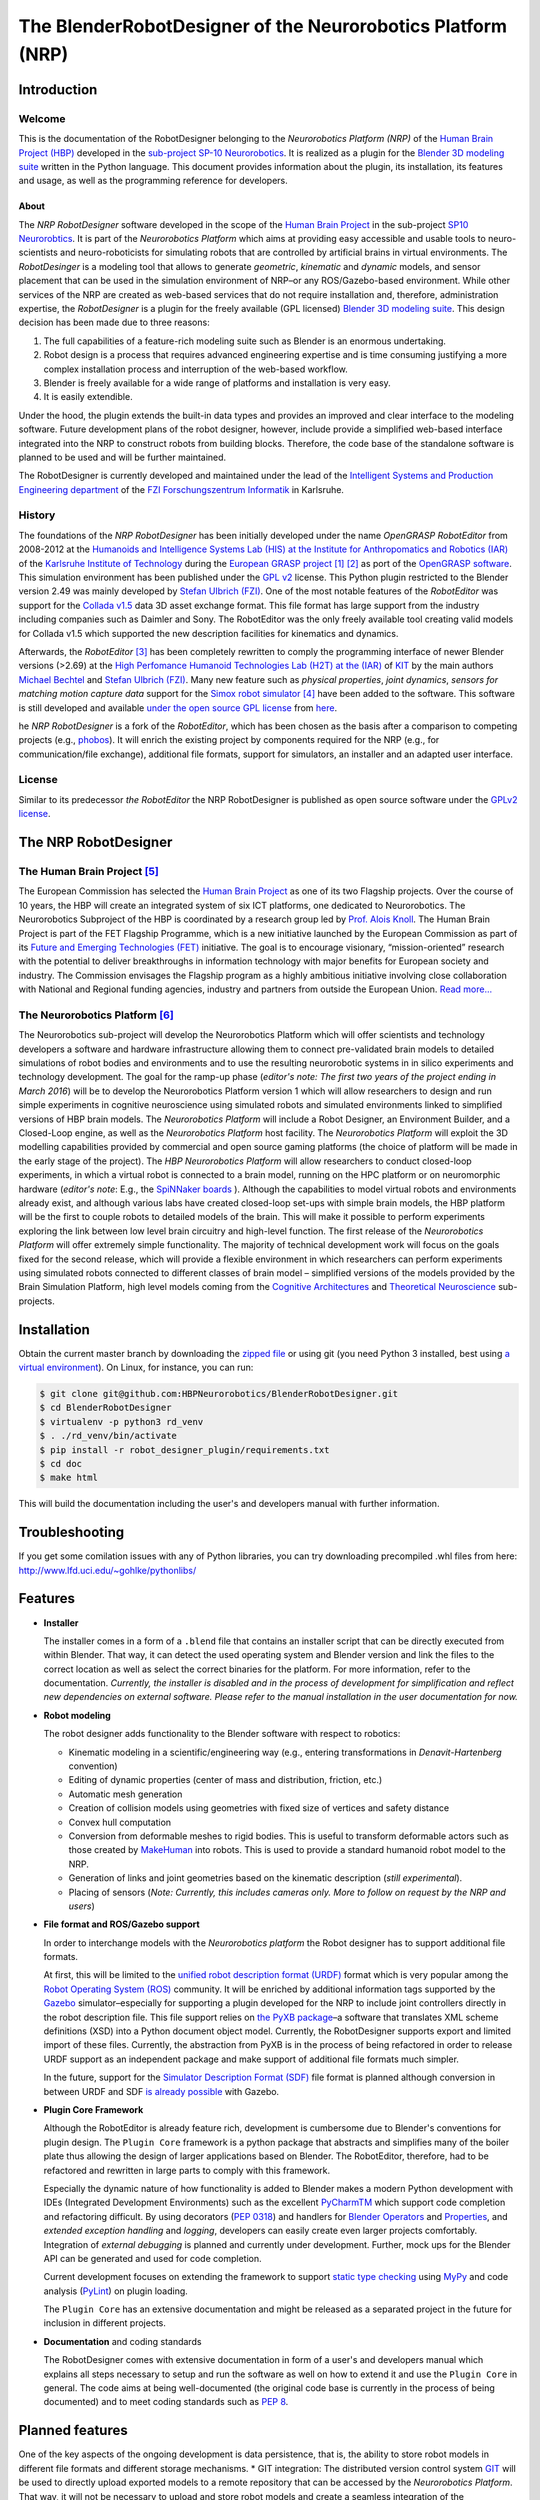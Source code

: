 The BlenderRobotDesigner of the Neurorobotics Platform (NRP)
============================================================

Introduction
------------

Welcome
^^^^^^^

This is the documentation of the RobotDesigner belonging to the *Neurorobotics Platform (NRP)* of the
`Human Brain Project (HBP) <https://www.humanbrainproject.eu>`_ developed in the
`sub-project SP-10 Neurorobotics <http://neurorobotics.net/>`_.
It is realized as a plugin for the `Blender 3D modeling suite <http://blender.org>`_ written in the Python language.
This document provides information about the plugin, its installation, its features and usage, as well as the
programming reference for developers.

About
~~~~~

The *NRP RobotDesigner* software developed in the scope of the `Human
Brain Project <https://www.humanbrainproject.eu>`__ in the sub-project
`SP10 Neurorobtics <http://neurorobotics.net/index.php>`__. It is part
of the *Neurorobotics Platform* which aims at providing easy accessible
and usable tools to neuro-scientists and neuro-roboticists for
simulating robots that are controlled by artificial brains in virtual
environments. The *RobotDesinger* is a modeling tool that allows to
generate *geometric*, *kinematic* and *dynamic* models, and sensor
placement that can be used in the simulation environment of NRP–or any
ROS/Gazebo-based environment. While other services of the NRP are
created as web-based services that do not require installation and,
therefore, administration expertise, the *RobotDesigner* is a plugin for
the freely available (GPL licensed) `Blender 3D modeling
suite <http://blender.org>`__. This design decision has been made due to
three reasons:

1. The full capabilities of a feature-rich modeling suite such as
   Blender is an enormous undertaking.
2. Robot design is a process that requires advanced engineering
   expertise and is time consuming justifying a more complex
   installation process and interruption of the web-based workflow.
3. Blender is freely available for a wide range of platforms and
   installation is very easy.
4. It is easily extendible.

Under the hood, the plugin extends the built-in data types and provides
an improved and clear interface to the modeling software. Future
development plans of the robot designer, however, include provide a
simplified web-based interface integrated into the NRP to construct
robots from building blocks. Therefore, the code base of the standalone
software is planned to be used and will be further maintained.

The RobotDesigner is currently developed and maintained under the lead
of the `Intelligent Systems and Production Engineering
department <http://www.fzi.de/en/about-us/organisation/research-divisions/ispe/>`__
of the `FZI Forschungszentrum Informatik <http://www.fzi.de/en/home/>`__
in Karlsruhe.

History
^^^^^^^

The foundations of the *NRP RobotDesigner* has been initially developed
under the name *OpenGRASP RobotEditor* from 2008-2012 at the `Humanoids
and Intelligence Systems Lab (HIS) at the Institute for Anthropomatics
and Robotics
(IAR) <http://his.anthropomatik.kit.edu/english/index.php>`__ of the
`Karlsruhe Institute of
Technology <http://www.kit.edu/english/index.php>`__ during the
`European GRASP
project <http://www.csc.kth.se/grasp/>`_ [#]_ [#]_
as port of the `OpenGRASP
software <http://opengrasp.sourceforge.net/>`__. This simulation
environment has been published under the `GPL
v2 <http://www.gnu.org/licenses/gpl-2.0.html>`__ license. This Python
plugin restricted to the Blender version 2.49 was mainly developed by
`Stefan Ulbrich (FZI) <mailto:stefan.ulbrich@fzi.de>`__. One of the most
notable features of the *RobotEditor* was support for the `Collada
v1.5 <https://www.khronos.org/collada/>`__ data 3D asset exchange
format. This file format has large support from the industry including
companies such as Daimler and Sony. The RobotEditor was the only freely
available tool creating valid models for Collada v1.5 which supported
the new description facilities for kinematics and dynamics.

Afterwards, the *RobotEditor* [#]_  has been completely
rewritten to comply the programming interface of newer Blender versions
(>2.69) at the `High Perfomance Humanoid Technologies Lab (H2T) at the
(IAR) <http://h2t.anthropomatik.kit.edu/enligsh/index.php>`__ of
`KIT <http://www.kit.edu/english/index.php>`__ by the main authors
`Michael Bechtel <mailto:michael.bechtel@kit.edu>`__ and `Stefan Ulbrich
(FZI) <mailto:stefan.ulbrich@fzi.de>`__. Many new feature such as
*physical properties*, *joint dynamics*, *sensors for matching motion
capture data* support for the `Simox robot
simulator <http://simox.sourceforge.net/>`__ [#]_  have been
added to the software. This software is still developed and available
`under the open source GPL
license <http://www.gnu.org/licenses/gpl-2.0.html>`__ from
`here <https://gitlab.com/h2t/roboteditor>`__.

he *NRP RobotDesigner* is a fork of the *RobotEditor*, which has been
chosen as the basis after a comparison to competing projects (e.g.,
`phobos <https://github.com/rock-simulation/phobos>`__). It will enrich
the existing project by components required for the NRP (e.g., for
communication/file exchange), additional file formats, support for
simulators, an installer and an adapted user interface.

License
^^^^^^^

Similar to its predecessor *the RobotEditor* the NRP RobotDesigner is
published as open source software under the `GPLv2
license <http://www.gnu.org/licenses/gpl-2.0.html>`__.

The NRP RobotDesigner
---------------------

The Human Brain Project [#]_
^^^^^^^^^^^^^^^^^^^^^^^^^^^^

The European Commission has selected the `Human Brain
Project <https://www.humanbrainproject.eu>`__ as one of its two
Flagship projects. Over the course of 10 years, the HBP will create an
integrated system of six ICT platforms, one dedicated to Neurorobotics.
The Neurorobotics Subproject of the HBP is coordinated by a research
group led by `Prof. Alois Knoll <http://www6.in.tum.de/Main/Knoll>`__.
The Human Brain Project is part of the FET Flagship Programme, which is
a new initiative launched by the European Commission as part of its
`Future and Emerging Technologies
(FET) <http://cordis.europa.eu/fp7/ict/programme/fet/flagship/>`__
initiative. The goal is to encourage visionary, “mission-oriented”
research with the potential to deliver breakthroughs in information
technology with major benefits for European society and industry. The
Commission envisages the Flagship program as a highly ambitious
initiative involving close collaboration with National and Regional
funding agencies, industry and partners from outside the European Union.
`Read more... <http://neurorobotics.net/the-human-brain-project/>`__

The Neurorobotics Platform [#]_
^^^^^^^^^^^^^^^^^^^^^^^^^^^^^^^

The Neurorobotics sub-project will develop the Neurorobotics Platform
which will offer scientists and technology developers a software and
hardware infrastructure allowing them to connect pre-validated brain
models to detailed simulations of robot bodies and environments and to
use the resulting neurorobotic systems in in silico experiments and
technology development. The goal for the ramp-up phase (*editor's note:
The first two years of the project ending in March 2016*) will be to
develop the Neurorobotics Platform version 1 which will allow
researchers to design and run simple experiments in cognitive
neuroscience using simulated robots and simulated environments linked to
simplified versions of HBP brain models. The *Neurorobotics Platform*
will include a Robot Designer, an Environment Builder, and a Closed-Loop
engine, as well as the *Neurorobotics Platform* host facility. The
*Neurorobotics Platform* will exploit the 3D modelling capabilities
provided by commercial and open source gaming platforms (the choice of
platform will be made in the early stage of the project). The *HBP
Neurorobotics Platform* will allow researchers to conduct closed-loop
experiments, in which a virtual robot is connected to a brain model,
running on the HPC platform or on neuromorphic hardware (*editor's note*:
E.g., the
`SpiNNaker boards <http://apt.cs.manchester.ac.uk/projects/SpiNNaker/>`__ ).
Although the capabilities to model virtual robots and
environments already exist, and although various labs have created
closed-loop set-ups with simple brain models, the HBP platform will be
the first to couple robots to detailed models of the brain. This will
make it possible to perform experiments exploring the link between low
level brain circuitry and high-level function. The first release of the
*Neurorobotics Platform* will offer extremely simple functionality. The
majority of technical development work will focus on the goals fixed for
the second release, which will provide a flexible environment in which
researchers can perform experiments using simulated robots connected to
different classes of brain model – simplified versions of the models
provided by the Brain Simulation Platform, high level models coming from
the `Cognitive
Architectures <https://www.humanbrainproject.eu/de/cognitive-architectures>`__
and `Theoretical
Neuroscience <https://www.humanbrainproject.eu/de/theoretical-neuroscience>`__
sub-projects.

Installation
------------

Obtain the current master branch by downloading the `zipped file <https://github.com/HBPNeurorobotics/BlenderRobotDesigner/archive/master.zip>`__
or using git (you need Python 3 installed, best using `a virtual
environment <http://docs.python-guide.org/en/latest/dev/virtualenvs/>`__).
On Linux, for instance, you can run:


.. code-block:: console

    $ git clone git@github.com:HBPNeurorobotics/BlenderRobotDesigner.git
    $ cd BlenderRobotDesigner
    $ virtualenv -p python3 rd_venv
    $ . ./rd_venv/bin/activate
    $ pip install -r robot_designer_plugin/requirements.txt
    $ cd doc
    $ make html


This will build the documentation including the user's and developers
manual with further information.

Troubleshooting
--------

If you get some comilation issues with any of Python libraries, you can try downloading precompiled .whl files from here: http://www.lfd.uci.edu/~gohlke/pythonlibs/

Features
--------

-   **Installer**

    The installer comes in a form of a ``.blend`` file that contains an
    installer script that can be directly executed from within Blender. That
    way, it can detect the used operating system and Blender version and
    link the files to the correct location as well as select the correct
    binaries for the platform. For more information, refer to the
    documentation. *Currently, the installer is disabled and in the process
    of development for simplification and reflect new dependencies on external software.
    Please refer to the manual installation in the user documentation for now.*

-   **Robot modeling**

    The robot designer adds functionality to the Blender software with
    respect to robotics:

    -  Kinematic modeling in a scientific/engineering way (e.g., entering
       transformations in *Denavit-Hartenberg* convention)
    -  Editing of dynamic properties (center of mass and distribution,
       friction, etc.)
    -  Automatic mesh generation
    -  Creation of collision models using geometries with fixed size of
       vertices and safety distance
    -  Convex hull computation
    -  Conversion from deformable meshes to rigid bodies. This is useful to
       transform deformable actors such as those created by
       `MakeHuman <http://www.makehuman.org/>`__ into robots. This is used
       to provide a standard humanoid robot model to the NRP.
    -  Generation of links and joint geometries based on the kinematic
       description (*still experimental*).
    -  Placing of sensors (*Note: Currently, this includes cameras only.
       More to follow on request by the NRP and users*)

-   **File format and ROS/Gazebo support**

    In order to interchange models with the *Neurorobotics platform* the
    Robot designer has to support additional file formats.

    At first, this will be limited to the `unified robot description format
    (URDF) <http://wiki.ros.org/urdf/XML>`__ format which is very popular
    among the `Robot Operating System (ROS) <http://wiki.ros.org>`__
    community. It will be enriched by additional information tags supported
    by the `Gazebo <http://gazebosim.org/>`__ simulator–especially for
    supporting a plugin developed for the NRP to include joint controllers
    directly in the robot description file. This file support relies on `the
    PyXB package <http://pyxb.sourceforge.net/>`__–a software that
    translates XML scheme definitions (XSD) into a Python document object
    model. Currently, the RobotDesigner supports export and limited import
    of these files. Currently, the abstraction from PyXB is in the process
    of being refactored in order to release URDF support as an independent
    package and make support of additional file formats much simpler.

    In the future, support for the `Simulator Description Format
    (SDF) <http://sdformat.org/spec?elem=sdf>`__ file format is planned
    although conversion in between URDF and SDF `is already
    possible <http://gazebosim.org/tutorials/?tut=ros_urdf>`__ with Gazebo.

-   **Plugin Core Framework**

    Although the RobotEditor is already feature rich, development is
    cumbersome due to Blender's conventions for plugin design. The
    ``Plugin Core`` framework is a python package that abstracts and
    simplifies many of the boiler plate thus allowing the design of larger
    applications based on Blender. The RobotEditor, therefore, had to be
    refactored and rewritten in large parts to comply with this framework.

    Especially the dynamic nature of how functionality is added to Blender
    makes a modern Python development with IDEs (Integrated Development
    Environments) such as the excellent
    `PyCharmTM <https://www.jetbrains.com/pycharm/>`__ which support code
    completion and refactoring difficult. By using decorators (`PEP
    0318 <https://www.python.org/dev/peps/pep-0318/>`__) and handlers for
    `Blender
    Operators <https://www.blender.org/api/blender_python_api_current/bpy.types.Operator.html#bpy.types.Operator>`__
    and
    `Properties <https://www.blender.org/api/blender_python_api_current/bpy.types.Property.html#bpy.types.Property>`__,
    and *extended exception handling* and *logging*, developers can easily
    create even larger projects comfortably. Integration of *external
    debugging* is planned and currently under development. Further, mock ups
    for the Blender API can be generated and used for code completion.

    Current development focuses on extending the framework to support
    `static type
    checking <https://en.wikipedia.org/wiki/Type_system#Type_checking>`__
    using `MyPy <http://mypy-lang.org/>`__ and code analysis
    (`PyLint <https://www.pylint.org/>`__) on plugin loading.

    The ``Plugin Core`` has an extensive documentation and might be released
    as a separated project in the future for inclusion in different
    projects.

-   **Documentation** and coding standards

    The RobotDesigner comes with extensive documentation in form of a user's
    and developers manual which explains all steps necessary to setup and
    run the software as well on how to extend it and use the ``Plugin Core``
    in general. The code aims at being well-documented (the original code
    base is currently in the process of being documented) and to meet coding
    standards such as `PEP 8 <https://www.python.org/dev/peps/pep-0008/>`__.

Planned features
----------------

One of the key aspects of the ongoing development is data persistence,
that is, the ability to store robot models in different file formats and
different storage mechanisms. \* GIT integration: The distributed
version control system `GIT <https://git-scm.com/>`__ will be used to
directly upload exported models to a remote repository that can be
accessed by the *Neurorobotics Platform*. That way, it will not be
necessary to upload and store robot models and create a seamless
integration of the RobotDesigner in the web-based NRP. \* File formats
\* Simulation Description Format (see above's section) \* More file
formats will be supported upon demand. By the inclusion and abstraction
of the ``PyXB`` interface XML-based systems can be integrated easily.

Furthermore, the *plugin core* framework will be separated from the main
project and will be extended to a web application that allows running a
sub-set of Blender's design capabilities in a web browser. Work on this
has been already initiated.

The installer will be improved to install external dependencies
automatically for the installed Blender version.

--------------

Footnotes
^^^^^^^^^

.. [#] Funded by the European Commission through its Cognition Unit under the
    Information Society Technologies of the seventh Framework Programme (FP7)
.. [#] B. Leon, S. Ulbrich, R. Diankov, G. Puche, M. Przybylski, A. Morales,
    T. Asfour, S. Moisio, J. Bohg, J. Kuffner and R. Dillmann, *"OpenGRASP:
    A Toolkit for Robot Grasping Simulation",* 2nd International Conference
    on Simulation, Modeling, and Programming for Autonomous Robots (SIMPAR),
    November 15, 2010
.. [#] N. Vahrenkamp, M. Kröhnert, S. Ulbrich, T. Asfour, G. Metta, R.
    Dillmann and G. Sandini, *"Simox: A Robotics Toolbox for Simulation,
    Motion and Grasp Planning"*, International Conference on Intelligent
    Autonomous Systems (IAS), pp. 585 - 594, 2012
.. [#] C. Mandery, Ö. Terlemez, M. Do, N. Vahrenkamp and T. Asfour, *"The KIT
    Whole-Body Human Motion Database"*, International Conference on Advanced
    Robotics (ICAR), pp. 0 - 0, July, 2015
.. [#] From `the project's website <http://www.humanbrainproject.eu>`__
.. [#] From `the Neurorobotics website <neurorobotics.net>`__
